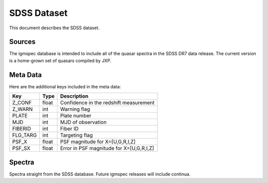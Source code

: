 .. highlight:: rest

************
SDSS Dataset
************

This document describes the SDSS dataset.

Sources
=======

The igmspec database is intended to include all of the
quasar spectra in the SDSS DR7 data release.  The current
version is a home-grown set of quasars compiled by JXP.

Meta Data
=========

Here are the additional keys included in the meta data:

============  ======== =========================================
Key           Type     Description
============  ======== =========================================
Z_CONF        float    Confidence in the redshift measurement
Z_WARN        int      Warning flag
PLATE         int      Plate number
MJD           int      MJD of observation
FIBERID       int      Fiber ID
FLG_TARG      int      Targeting flag
PSF_X         float    PSF magnitude for X=[U,G,R,I,Z]
PSF_SX        float    Error in PSF magnitude for X=[U,G,R,I,Z]
============  ======== =========================================

Spectra
=======

Spectra straight from the SDSS database.
Future igmspec releases will include continua.

